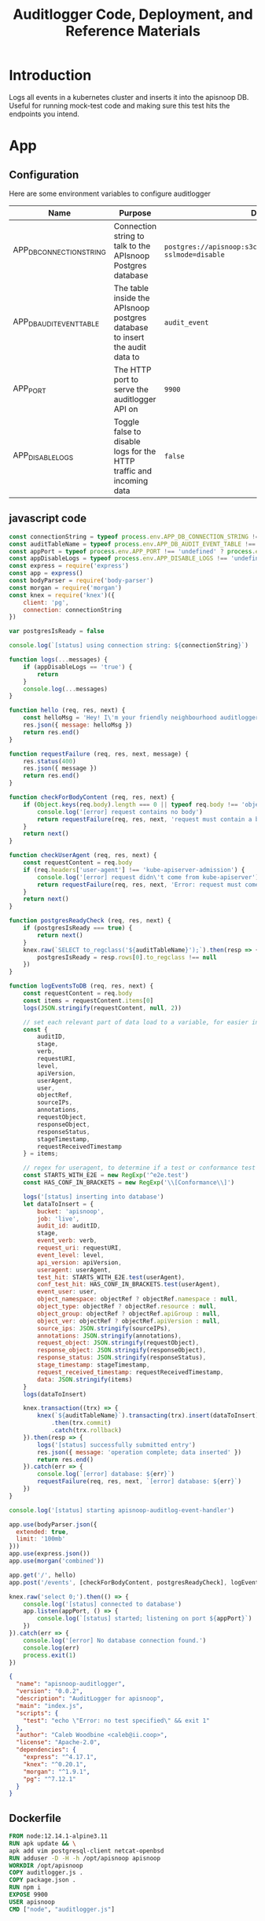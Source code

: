 #+TITLE: Auditlogger Code, Deployment, and Reference Materials
#+TODO: TODO(t) IN-PROGRESS(i) WAITING(w) | DONE(d)
#+PROPERTY: header-args :comments none 
#+

* Introduction 
  Logs all events in a kubernetes cluster and inserts it into the apisnoop DB.  Useful for running mock-test code and making sure this test hits the endpoints you intend.
* App
** Configuration

Here are some environment variables to configure auditlogger

| Name                     | Purpose                                                                     | Default                                                             |
|--------------------------+-----------------------------------------------------------------------------+---------------------------------------------------------------------|
| APP_DB_CONNECTION_STRING | Connection string to talk to the APIsnoop Postgres database                 | ~postgres://apisnoop:s3cretsauc3@postgres/apisnoop?sslmode=disable~ |
| APP_DB_AUDIT_EVENT_TABLE | The table inside the APIsnoop postgres database to insert the audit data to | ~audit_event~                                                       |
| APP_PORT                 | The HTTP port to serve the auditlogger API on                               | ~9900~                                                              |
| APP_DISABLE_LOGS         | Toggle false to disable logs for the HTTP traffic and incoming data         | ~false~                                                            |

** javascript code
#+NAME: auditlogger bot (nodejs)
#+begin_src js :tangle ./app/auditlogger.js :results silent
  const connectionString = typeof process.env.APP_DB_CONNECTION_STRING !== 'undefined' ? process.env.APP_DB_CONNECTION_STRING : 'postgres://apisnoop:s3cretsauc3@postgres/apisnoop?sslmode=disable'
  const auditTableName = typeof process.env.APP_DB_AUDIT_EVENT_TABLE !== 'undefined' ? process.env.APP_DB_AUDIT_EVENT_TABLE : 'audit_event'
  const appPort = typeof process.env.APP_PORT !== 'undefined' ? process.env.APP_PORT : '9900'
  const appDisableLogs = typeof process.env.APP_DISABLE_LOGS !== 'undefined' ? process.env.APP_DISABLE_LOGS : 'false'
  const express = require('express')
  const app = express()
  const bodyParser = require('body-parser')
  const morgan = require('morgan')
  const knex = require('knex')({
      client: 'pg',
      connection: connectionString
  })

  var postgresIsReady = false

  console.log(`[status] using connection string: ${connectionString}`)

  function logs(...messages) {
      if (appDisableLogs == 'true') {
          return
      }
      console.log(...messages)
  }

  function hello (req, res, next) {
      const helloMsg = 'Hey! I\'m your friendly neighbourhood auditlogger. Note: the endpoint /events is where logging takes place.'
      res.json({ message: helloMsg })
      return res.end()
  }

  function requestFailure (req, res, next, message) {
      res.status(400)
      res.json({ message })
      return res.end()
  }

  function checkForBodyContent (req, res, next) {
      if (Object.keys(req.body).length === 0 || typeof req.body !== 'object') {
          console.log('[error] request contains no body')
          return requestFailure(req, res, next, 'request must contain a body')
      }
      return next()
  }

  function checkUserAgent (req, res, next) {
      const requestContent = req.body
      if (req.headers['user-agent'] !== 'kube-apiserver-admission') {
          console.log('[error] request didn\'t come from kube-apiserver')
          return requestFailure(req, res, next, 'Error: request must come from Kubernetes apiserver')
      }
      return next()
  }

  function postgresReadyCheck (req, res, next) {
      if (postgresIsReady === true) {
          return next()
      }
      knex.raw(`SELECT to_regclass('${auditTableName}');`).then(resp => {
          postgresIsReady = resp.rows[0].to_regclass !== null
      })
  }

  function logEventsToDB (req, res, next) {
      const requestContent = req.body
      const items = requestContent.items[0]
      logs(JSON.stringify(requestContent, null, 2))

      // set each relevant part of data load to a variable, for easier insertion statement into db below
      const {
          auditID,
          stage,
          verb,
          requestURI,
          level,
          apiVersion,
          userAgent,
          user,
          objectRef,
          sourceIPs,
          annotations,
          requestObject,
          responseObject,
          responseStatus,
          stageTimestamp,
          requestReceivedTimestamp
      } = items;

      // regex for useragent, to determine if a test or conformance test hit
      const STARTS_WITH_E2E = new RegExp('^e2e.test')
      const HAS_CONF_IN_BRACKETS = new RegExp('\\[Conformance\\]')

      logs('[status] inserting into database')
      let dataToInsert = {
          bucket: 'apisnoop',
          job: 'live',
          audit_id: auditID,
          stage,
          event_verb: verb,
          request_uri: requestURI,
          event_level: level,
          api_version: apiVersion,
          useragent: userAgent,
          test_hit: STARTS_WITH_E2E.test(userAgent),
          conf_test_hit: HAS_CONF_IN_BRACKETS.test(userAgent),
          event_user: user,
          object_namespace: objectRef ? objectRef.namespace : null,
          object_type: objectRef ? objectRef.resource : null,
          object_group: objectRef ? objectRef.apiGroup : null,
          object_ver: objectRef ? objectRef.apiVersion : null,
          source_ips: JSON.stringify(sourceIPs),
          annotations: JSON.stringify(annotations),
          request_object: JSON.stringify(requestObject),
          response_object: JSON.stringify(responseObject),
          response_status: JSON.stringify(responseStatus),
          stage_timestamp: stageTimestamp,
          request_received_timestamp: requestReceivedTimestamp,
          data: JSON.stringify(items)
      }
      logs(dataToInsert)

      knex.transaction((trx) => {
          knex(`${auditTableName}`).transacting(trx).insert(dataToInsert)
              .then(trx.commit)
              .catch(trx.rollback)
      }).then(resp => {
          logs('[status] successfully submitted entry')
          res.json({ message: 'operation complete; data inserted' })
          return res.end()
      }).catch(err => {
          console.log(`[error] database: ${err}`)
          requestFailure(req, res, next, `[error] database: ${err}`)
      })
  }

  console.log('[status] starting apisnoop-auditlog-event-handler')

  app.use(bodyParser.json({
    extended: true,
    limit: '100mb'
  }))
  app.use(express.json())
  app.use(morgan('combined'))

  app.get('/', hello)
  app.post('/events', [checkForBodyContent, postgresReadyCheck], logEventsToDB)

  knex.raw('select 0;').then(() => {
      console.log('[status] connected to database')
      app.listen(appPort, () => {
          console.log(`[status] started; listening on port ${appPort}`)
      })
  }).catch(err => {
      console.log('[error] No database connection found.')
      console.log(err)
      process.exit(1)
  })
#+end_src


#+NAME: auditlogger bot (nodejs) package
#+begin_src json :tangle ./app/package.json :comments no :results silent
{
  "name": "apisnoop-auditlogger",
  "version": "0.0.2",
  "description": "AuditLogger for apisnoop",
  "main": "index.js",
  "scripts": {
    "test": "echo \"Error: no test specified\" && exit 1"
  },
  "author": "Caleb Woodbine <caleb@ii.coop>",
  "license": "Apache-2.0",
  "dependencies": {
    "express": "^4.17.1",
    "knex": "^0.20.1",
    "morgan": "^1.9.1",
    "pg": "^7.12.1"
  }
}
#+end_src

** Dockerfile
 #+NAME: dockerfile for auditlogger bot
 #+begin_src dockerfile :tangle ./app/Dockerfile
   FROM node:12.14.1-alpine3.11
   RUN apk update && \
   apk add vim postgresql-client netcat-openbsd
   RUN adduser -D -H -h /opt/apisnoop apisnoop
   WORKDIR /opt/apisnoop
   COPY auditlogger.js .
   COPY package.json .
   RUN npm i
   EXPOSE 9900
   USER apisnoop
   CMD ["node", "auditlogger.js"]
 #+end_src

** cloudbuild
  #+NAME: auditlogger cloudbuild 
#+begin_src yaml :tangle ./app/cloudbuild.yaml :comments no :results silent
    steps:
      - name: gcr.io/cloud-builders/docker
        args: ['build', '-t', 'gcr.io/$PROJECT_ID/auditlogger:$_GIT_TAG',
              '--build-arg', 'IMAGE_ARG=gcr.io/$PROJECT_ID/auditlogger:$_GIT_TAG',
              '.']
    substitutions:
      _GIT_TAG: '12345'
    images:
      - 'gcr.io/$PROJECT_ID/auditlogger:$_GIT_TAG'
    options:
      substitution_option: 'ALLOW_LOOSE'
#+end_src

** Build the container image
Build the container image:
#+BEGIN_SRC shell :async yes
  eval $(minikube -p minikube docker-env)
  TAG="$(date +%Y.%m.%d)"
  docker build -t raiinbow/auditlogger:"$TAG" app
#+END_SRC

#+RESULTS:
#+begin_example
Sending build context to Docker daemon  10.24kB
Step 1/10 : FROM node:12.14.1-alpine3.11
 ---> b0dc3a5e5e9e
Step 2/10 : RUN apk update && apk add vim postgresql-client netcat-openbsd
 ---> Using cache
 ---> 88b236f5ee71
Step 3/10 : RUN adduser -D -H -h /opt/apisnoop apisnoop
 ---> Using cache
 ---> 3beaabc8564a
Step 4/10 : WORKDIR /opt/apisnoop
 ---> Using cache
 ---> b678977c8e32
Step 5/10 : COPY auditlogger.js .
 ---> 4d85977cdfcd
Step 6/10 : COPY package.json .
 ---> 2f97d7f71b69
Step 7/10 : RUN npm i
 ---> Running in 891a76f6b7da
[91mnpm[0m[91m WARN deprecated[0m[91m urix@0.1.0: Please see https://github.com/lydell/urix#deprecated
[0m[91mnpm[0m[91m [0m[91mWARN[0m[91m [0m[91mdeprecated[0m[91m resolve-url@0.2.1: https://github.com/lydell/resolve-url#deprecated
[0m[91mnpm [0m[91mnotice created a lockfile as package-lock.json. You should commit this file.
[0m[91mnpm[0m[91m WARN[0m[91m apisnoop-auditlogger@0.0.2 No repository field.
[0m[91m
[0madded 227 packages from 171 contributors and audited 227 packages in 8.106s

1 package is looking for funding
  run `npm fund` for details

found 0 vulnerabilities

Removing intermediate container 891a76f6b7da
 ---> 5933290a61cc
Step 8/10 : EXPOSE 9900
 ---> Running in c029aea09dd8
Removing intermediate container c029aea09dd8
 ---> 1ebfa5c941f6
Step 9/10 : USER apisnoop
 ---> Running in e1098f1e9fde
Removing intermediate container e1098f1e9fde
 ---> a2e803e02073
Step 10/10 : CMD ["node", "auditlogger.js"]
 ---> Running in c882abdf7ea9
Removing intermediate container c882abdf7ea9
 ---> 7dcfaffdb13d
Successfully built 7dcfaffdb13d
Successfully tagged raiinbow/auditlogger:2020.08.19
#+end_example

Push the image:
#+BEGIN_SRC shell :async yes
  eval $(minikube -p minikube docker-env)
  TAG="$(date +%Y.%m.%d)"
  docker push raiinbow/auditlogger:"$TAG"
#+END_SRC

#+RESULTS:
#+begin_example
The push refers to repository [docker.io/raiinbow/auditlogger]
a055aa55ad02: Preparing
897e974b7299: Preparing
16906a9dc4d2: Preparing
53f117658a32: Preparing
3b9238999319: Preparing
1b3c39a9a303: Preparing
5280d2327565: Preparing
77d806cfa004: Preparing
930c8bc01816: Preparing
5216338b40a7: Preparing
1b3c39a9a303: Waiting
5280d2327565: Waiting
5216338b40a7: Waiting
77d806cfa004: Waiting
930c8bc01816: Waiting
3b9238999319: Layer already exists
53f117658a32: Layer already exists
5280d2327565: Layer already exists
1b3c39a9a303: Layer already exists
77d806cfa004: Layer already exists
930c8bc01816: Layer already exists
5216338b40a7: Layer already exists
16906a9dc4d2: Pushed
897e974b7299: Pushed
a055aa55ad02: Pushed
2020.08.19: digest: sha256:c01b7e5e35086e70f1a734d09fc7b4710ebbdc8c424aeaf6a7f057ca26a7ba7d size: 2411
#+end_example

* Deployment
** deployment
#+NAME: deployment.yaml   
#+begin_src yaml :tangle ./deployment/deployment.yaml
apiVersion: apps/v1
kind: Deployment
metadata:
  name: apisnoop-auditlogger
spec:
  replicas: 1
  selector:
    matchLabels:
      io.apisnoop.auditlogger: apisnoop-auditlogger
  template:
    metadata:
      labels:
        io.apisnoop.auditlogger: apisnoop-auditlogger
    spec:
      containers:
        - name: apisnoop-auditlogger
          image: "raiinbow/auditlogger:v20200211-0.9.34-1-g24cf96f"
          #command:
          #  - "sleep"
          #args: 
          #  - "10000000"
          ports:
            - containerPort: 9900
#+end_src

** kustomization
#+NAME: kustomization.yaml   
#+begin_src yaml :tangle ./deployment/kustomization.yaml
apiVersion: kustomize.config.k8s.io/v1beta1
kind: Kustomization
resources:
  - deployment.yaml
  - service.yaml
#+end_src

** service
#+NAME: service.yaml   
#+begin_src yaml :tangle ./deployment/service.yaml
apiVersion: v1
kind: Service
metadata:
  name: apisnoop-auditlogger
spec:
  ports:
    - port: 9900
      targetPort: 9900
  selector:
    io.apisnoop.auditlogger: apisnoop-auditlogger
  clusterIP: 10.96.96.96
  type: ClusterIP
#+end_src

* Footnotes
